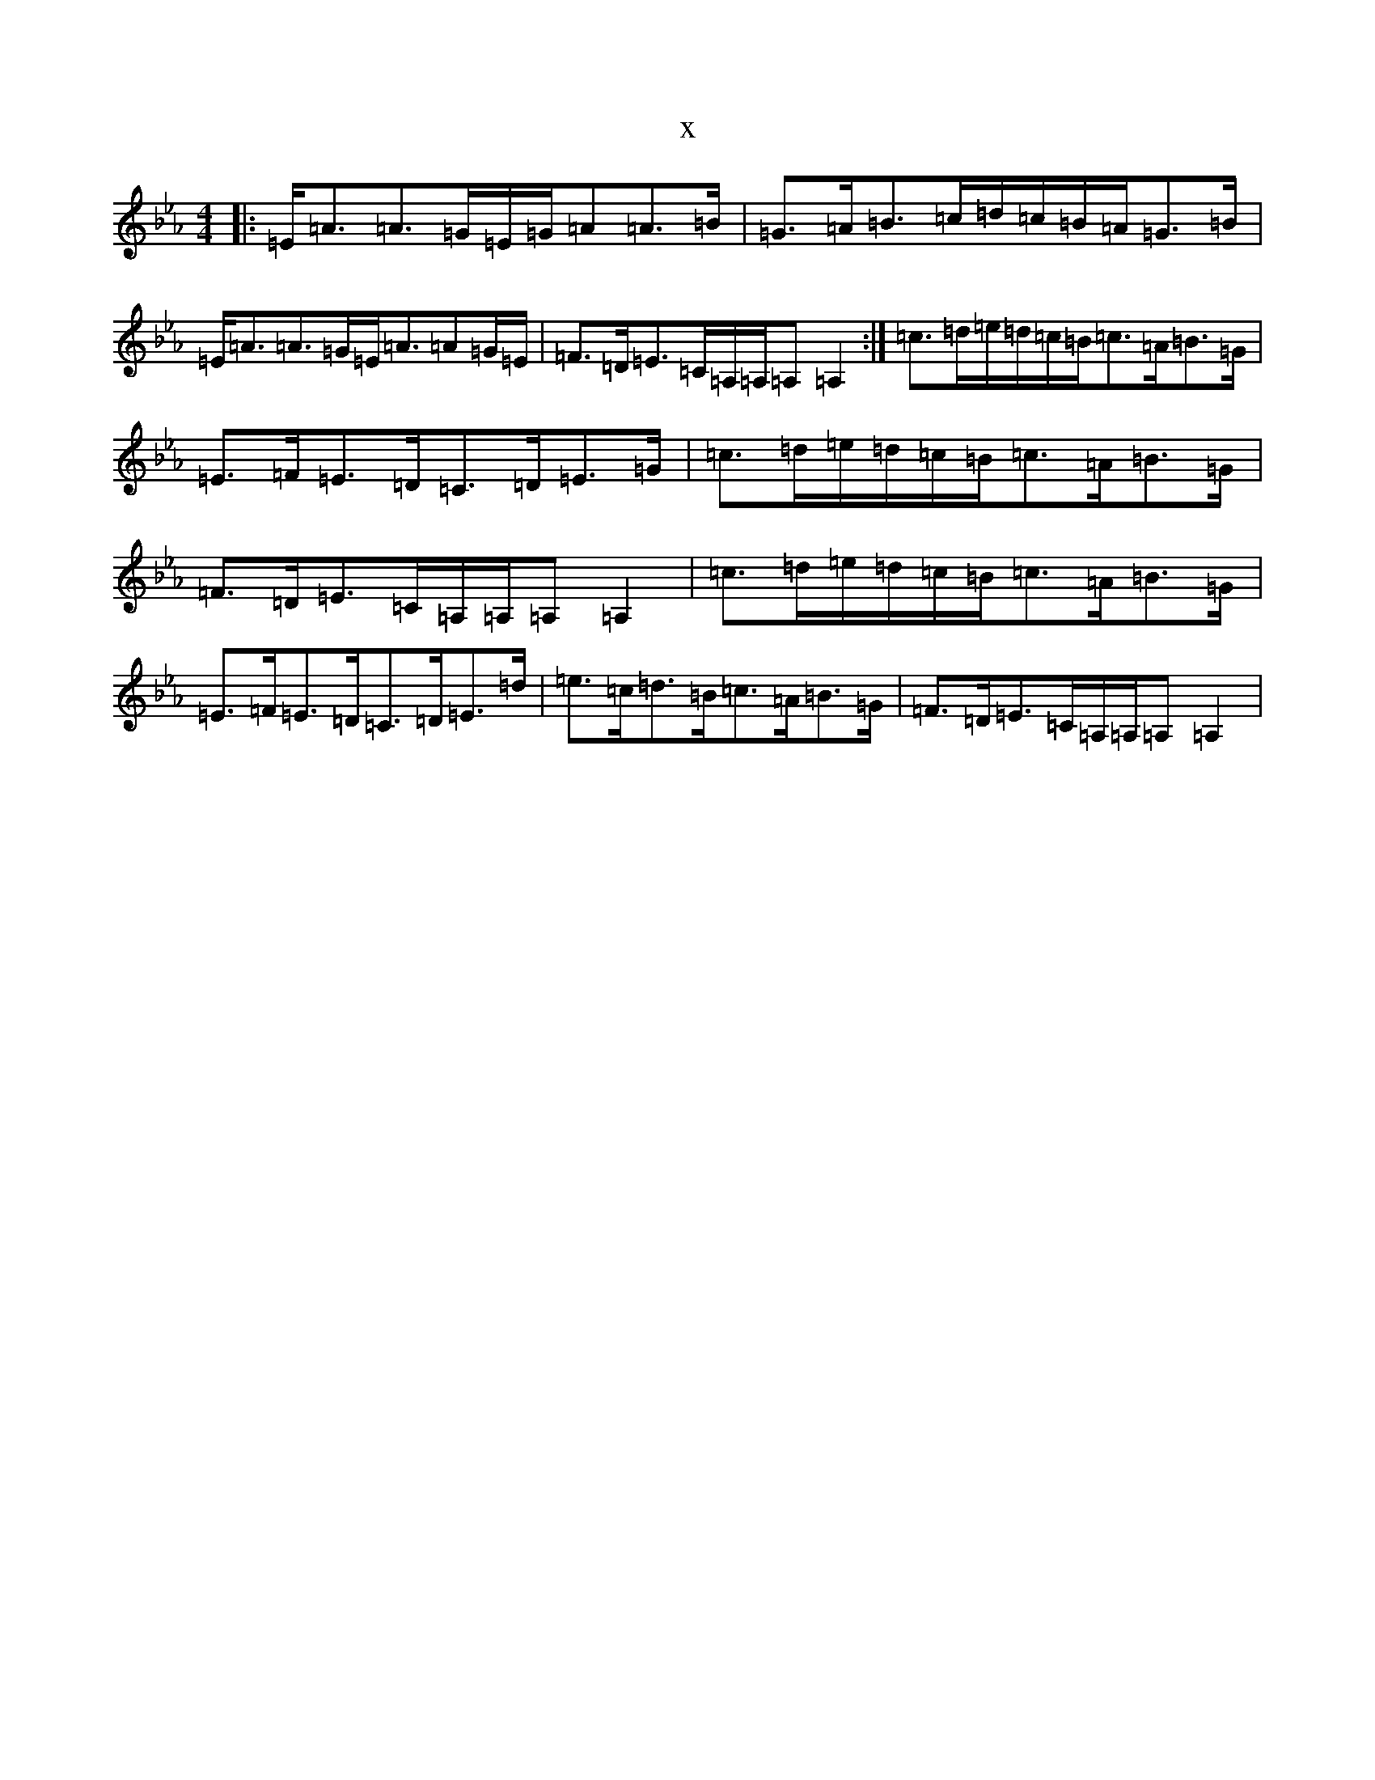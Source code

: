X:12139
T:x
L:1/8
M:4/4
K: C minor
|:=E<=A=A>=G=E/2=G/2=A=A>=B|=G>=A=B>=c=d/2=c/2=B/2=A/2=G>=B|=E<=A=A>=G=E<=A=A=G/2=E/2|=F>=D=E>=C=A,/2=A,/2=A,=A,2:|=c>=d=e/2=d/2=c/2=B/2=c>=A=B>=G|=E>=F=E>=D=C>=D=E>=G|=c>=d=e/2=d/2=c/2=B/2=c>=A=B>=G|=F>=D=E>=C=A,/2=A,/2=A,=A,2|=c>=d=e/2=d/2=c/2=B/2=c>=A=B>=G|=E>=F=E>=D=C>=D=E>=d|=e>=c=d>=B=c>=A=B>=G|=F>=D=E>=C=A,/2=A,/2=A,=A,2|